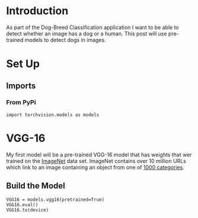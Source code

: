 #+BEGIN_COMMENT
.. title: Dog Detector
.. slug: dog-detector
.. date: 2019-01-06 16:32:48 UTC-08:00
.. tags: project,cnn
.. category: Project
.. link: 
.. description: Detecting whether an image is of a dog.
.. type: text

#+END_COMMENT
#+OPTIONS: ^:{}
#+TOC: headlines 1
#+BEGIN_SRC ipython :session dog :results none :exports none
%load_ext autoreload
%autoreload 2
#+END_SRC
* Introduction
  As part of the Dog-Breed Classification application I want to be able to detect whether an image has a dog or a human. This post will use pre-trained models to detect dogs in images.
* Set Up
** Imports
*** From PyPi
#+BEGIN_SRC ipython :session dog :results none
import torchvision.models as models
#+END_SRC
* VGG-16
My first model will be a pre-trained VGG-16 model that has weights that wer trained on the [[http://www.image-net.org/][ImageNet]] data set.  ImageNet contains over 10 million URLs which link to an image containing an object from one of [[https://gist.github.com/yrevar/942d3a0ac09ec9e5eb3a][1000 categories]].

** Build the Model

#+BEGIN_SRC ipython :session dog :results output :exports both
VGG16 = models.vgg16(pretrained=True)
VGG16.eval()
VGG16.to(device)
#+END_SRC

